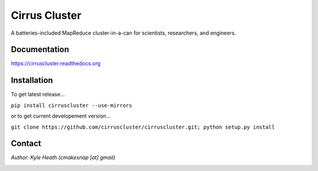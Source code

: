 Cirrus Cluster
==============

A batteries-included MapReduce cluster-in-a-can for scientists, researchers, and engineers.

Documentation
-------------

https://cirruscluster.readthedocs.org

Installation
-------------

To get latest release...

``pip install cirruscluster --use-mirrors``

or to get current developement version...

``git clone https://github.com/cirruscluster/cirruscluster.git; python setup.py install``

Contact
------
*Author: Kyle Heath (cmakesnap [at] gmail)*

.. image:: https://travis-ci.org/heathkh/cirruscluster.png
   :alt: Build Status 
   :target: https://travis-ci.org/heathkh/cirruscluster